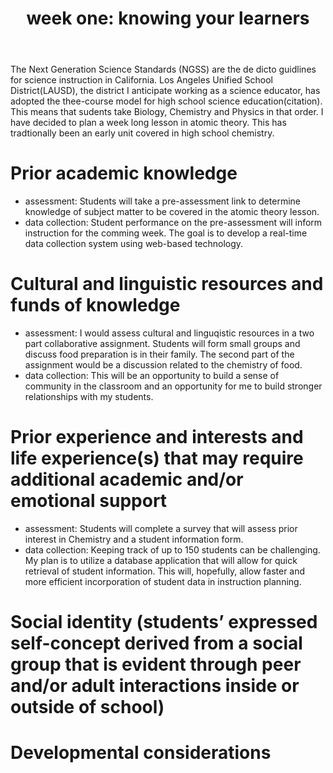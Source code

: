 #+title: week one: knowing your learners

The Next Generation Science Standards (NGSS) are the de dicto guidlines for science instruction in California.  Los Angeles Unified School District(LAUSD), the district I anticipate working as a science educator, has adopted the thee-course model for high school science education(citation). This means that sudents take Biology, Chemistry and Physics in that order. I have decided to plan a week long lesson in atomic theory. This has tradtionally been an early unit covered in high school chemistry. 

* Prior academic knowledge 

- assessment: Students will take a pre-assessment link to determine knowledge of subject matter to be covered in the atomic theory lesson.
- data collection: Student performance on the pre-assessment will inform instruction for the comming week. The goal is to develop a real-time data collection system using web-based technology.
 

* Cultural and linguistic resources and funds of knowledge

- assessment: I would assess cultural and linguqistic resources in a two part collaborative assignment. Students will form small groups and discuss food preparation is in their family. The second part of the assignment would be a discussion related to the chemistry of food.
- data collection: This will be an opportunity to build a sense of community in the classroom and an opportunity for me to build stronger relationships with my students.  

* Prior experience and interests and life experience(s) that may require additional academic and/or emotional support

- assessment: Students will complete a survey that will assess prior interest in Chemistry and a student information form.
- data collection: Keeping track of up to 150 students can be challenging. My plan is to utilize a database application that will allow for quick retrieval of student information. This will, hopefully, allow faster and more efficient incorporation of student data in instruction planning.

* Social identity (students’ expressed self-concept derived from a social group that is evident through peer and/or adult interactions inside or outside of school)



* Developmental considerations
